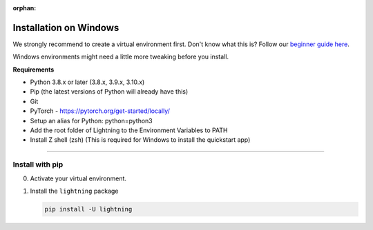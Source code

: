 :orphan:

#######################
Installation on Windows
#######################

We strongly recommend to create a virtual environment first.
Don't know what this is? Follow our `beginner guide here <install_beginner.rst>`_.

Windows environments might need a little more tweaking before you install.

**Requirements**

* Python 3.8.x or later (3.8.x, 3.9.x, 3.10.x)
* Pip (the latest versions of Python will already have this)
* Git
* PyTorch - https://pytorch.org/get-started/locally/
* Setup an alias for Python: python=python3
* Add the root folder of Lightning to the Environment Variables to PATH
* Install Z shell (zsh) (This is required for Windows to install the quickstart app)

----

****************
Install with pip
****************

0.  Activate your virtual environment.

1.  Install the ``lightning`` package

    .. code:: bash

        pip install -U lightning

